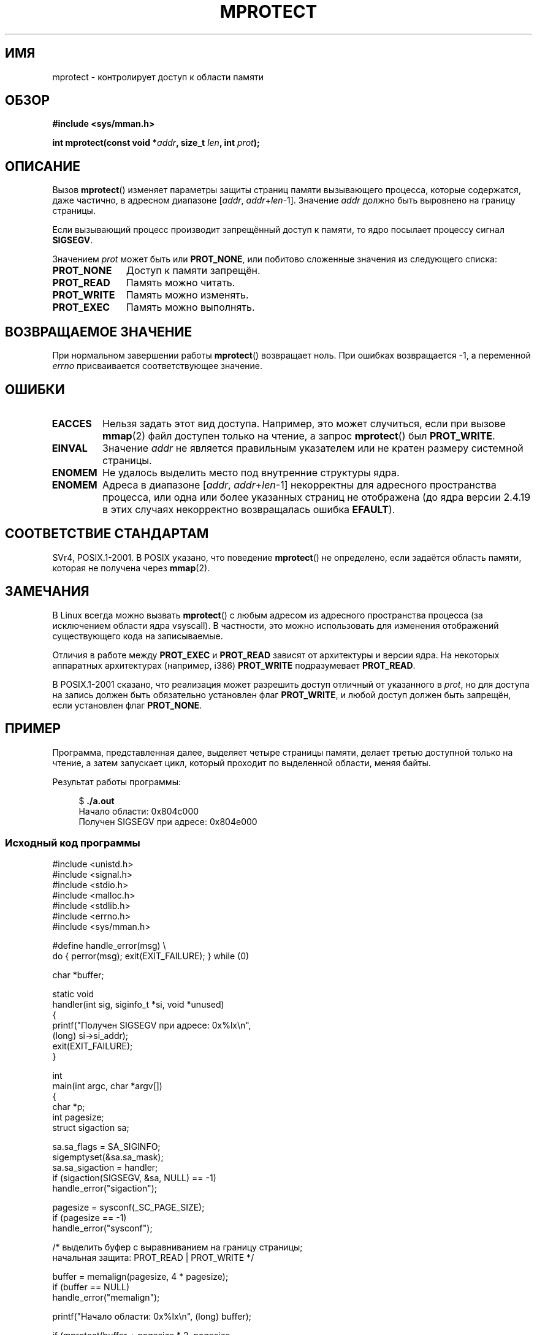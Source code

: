 .\" -*- nroff -*-
.\" Copyright (C) 2007 Michael Kerrisk <mtk.manpages@gmail.com>
.\" and Copyright (C) 1995 Michael Shields <shields@tembel.org>.
.\"
.\" Permission is granted to make and distribute verbatim copies of this
.\" manual provided the copyright notice and this permission notice are
.\" preserved on all copies.
.\"
.\" Permission is granted to copy and distribute modified versions of this
.\" manual under the conditions for verbatim copying, provided that the
.\" entire resulting derived work is distributed under the terms of a
.\" permission notice identical to this one.
.\"
.\" Since the Linux kernel and libraries are constantly changing, this
.\" manual page may be incorrect or out-of-date.  The author(s) assume no
.\" responsibility for errors or omissions, or for damages resulting from
.\" the use of the information contained herein.  The author(s) may not
.\" have taken the same level of care in the production of this manual,
.\" which is licensed free of charge, as they might when working
.\" professionally.
.\"
.\" Formatted or processed versions of this manual, if unaccompanied by
.\" the source, must acknowledge the copyright and author of this work.
.\"
.\" Modified 1996-10-22 by Eric S. Raymond <esr@thyrsus.com>
.\" Modified 1997-05-31 by Andries Brouwer <aeb@cwi.nl>
.\" Modified 2003-08-24 by Andries Brouwer <aeb@cwi.nl>
.\" Modified 2004-08-16 by Andi Kleen <ak@muc.de>
.\" 2007-06-02, mtk: Fairly substantial rewrites and additions, and
.\" a much improved example program.
.\"
.\"*******************************************************************
.\"
.\" This file was generated with po4a. Translate the source file.
.\"
.\"*******************************************************************
.TH MPROTECT 2 2011\-09\-08 Linux "Руководство программиста Linux"
.SH ИМЯ
mprotect \- контролирует доступ к области памяти
.SH ОБЗОР
.nf
\fB#include <sys/mman.h>\fP
.sp
\fBint mprotect(const void *\fP\fIaddr\fP\fB, size_t \fP\fIlen\fP\fB, int \fP\fIprot\fP\fB);\fP
.fi
.SH ОПИСАНИЕ
Вызов \fBmprotect\fP() изменяет параметры защиты страниц памяти вызывающего
процесса, которые содержатся, даже частично, в адресном диапазоне [\fIaddr\fP,\ \fIaddr\fP+\fIlen\fP\-1]. Значение \fIaddr\fP должно быть выровнено на границу
страницы.

Если вызывающий процесс производит запрещённый доступ к памяти, то ядро
посылает процессу сигнал \fBSIGSEGV\fP.
.PP
Значением \fIprot\fP может быть или \fBPROT_NONE\fP, или побитово сложенные
значения из следующего списка:
.TP  1.1i
\fBPROT_NONE\fP
Доступ к памяти запрещён.
.TP 
\fBPROT_READ\fP
Память можно читать.
.TP 
\fBPROT_WRITE\fP
Память можно изменять.
.TP 
\fBPROT_EXEC\fP
.\" FIXME
.\" Document PROT_GROWSUP and PROT_GROWSDOWN
Память можно выполнять.
.SH "ВОЗВРАЩАЕМОЕ ЗНАЧЕНИЕ"
При нормальном завершении работы \fBmprotect\fP()  возвращает ноль. При ошибках
возвращается \-1, а переменной \fIerrno\fP присваивается соответствующее
значение.
.SH ОШИБКИ
.TP 
\fBEACCES\fP
Нельзя задать этот вид доступа. Например, это может случиться, если при
вызове \fBmmap\fP(2) файл доступен только на чтение, а запрос \fBmprotect\fP() был
\fBPROT_WRITE\fP.
.TP 
\fBEINVAL\fP
.\" Or: both PROT_GROWSUP and PROT_GROWSDOWN were specified in 'prot'.
Значение \fIaddr\fP не является правильным указателем или не кратен размеру
системной страницы.
.TP 
\fBENOMEM\fP
Не удалось выделить место под внутренние структуры ядра.
.TP 
\fBENOMEM\fP
Адреса в диапазоне [\fIaddr\fP, \fIaddr\fP+\fIlen\fP\-1] некорректны для адресного
пространства процесса, или одна или более указанных страниц не отображена
(до ядра версии 2.4.19 в этих случаях некорректно возвращалась ошибка
\fBEFAULT\fP).
.SH "СООТВЕТСТВИЕ СТАНДАРТАМ"
.\" SVr4 defines an additional error
.\" code EAGAIN. The SVr4 error conditions don't map neatly onto Linux's.
SVr4, POSIX.1\-2001. В POSIX указано, что поведение \fBmprotect\fP() не
определено, если задаётся область памяти, которая не получена через
\fBmmap\fP(2).
.SH ЗАМЕЧАНИЯ
В Linux всегда можно вызвать \fBmprotect\fP() с любым адресом из адресного
пространства процесса (за исключением области ядра vsyscall). В частности,
это можно использовать для изменения отображений существующего кода на
записываемые.

Отличия в работе между \fBPROT_EXEC\fP и \fBPROT_READ\fP зависят от архитектуры и
версии ядра. На некоторых аппаратных архитектурах (например, i386)
\fBPROT_WRITE\fP подразумевает \fBPROT_READ\fP.

В POSIX.1\-2001 сказано, что реализация может разрешить доступ отличный от
указанного в \fIprot\fP, но для доступа на запись должен быть обязательно
установлен флаг \fBPROT_WRITE\fP, и любой доступ должен быть запрещён, если
установлен флаг \fBPROT_NONE\fP.
.SH ПРИМЕР
.\" sigaction.2 refers to this example
.PP
Программа, представленная далее, выделяет четыре страницы памяти, делает
третью доступной только на чтение, а затем запускает цикл, который проходит
по выделенной области, меняя байты.

Результат работы программы:

.in +4n
.nf
$\fB ./a.out\fP
Начало области:             0x804c000
Получен SIGSEGV при адресе: 0x804e000
.fi
.in
.SS "Исходный код программы"
\&
.nf
#include <unistd.h>
#include <signal.h>
#include <stdio.h>
#include <malloc.h>
#include <stdlib.h>
#include <errno.h>
#include <sys/mman.h>

#define handle_error(msg) \e
    do { perror(msg); exit(EXIT_FAILURE); } while (0)

char *buffer;

static void
handler(int sig, siginfo_t *si, void *unused)
{
    printf("Получен SIGSEGV при адресе: 0x%lx\en",
            (long) si\->si_addr);
    exit(EXIT_FAILURE);
}

int
main(int argc, char *argv[])
{
    char *p;
    int pagesize;
    struct sigaction sa;

    sa.sa_flags = SA_SIGINFO;
    sigemptyset(&sa.sa_mask);
    sa.sa_sigaction = handler;
    if (sigaction(SIGSEGV, &sa, NULL) == \-1)
        handle_error("sigaction");

    pagesize = sysconf(_SC_PAGE_SIZE);
    if (pagesize == \-1)
        handle_error("sysconf");

    /* выделить буфер с выравниванием на границу страницы;
       начальная защита: PROT_READ | PROT_WRITE */

    buffer = memalign(pagesize, 4 * pagesize);
    if (buffer == NULL)
        handle_error("memalign");

    printf("Начало области:             0x%lx\en", (long) buffer);

    if (mprotect(buffer + pagesize * 2, pagesize,
                PROT_READ) == \-1)
        handle_error("mprotect");

    for (p = buffer ; ; )
        *(p++) = \(aqa\(aq;

    printf("Цикл завершён\en");     /* никогда не должно случиться */
    exit(EXIT_SUCCESS);
}
.fi
.SH "СМОТРИТЕ ТАКЖЕ"
\fBmmap\fP(2), \fBsysconf\fP(3)
